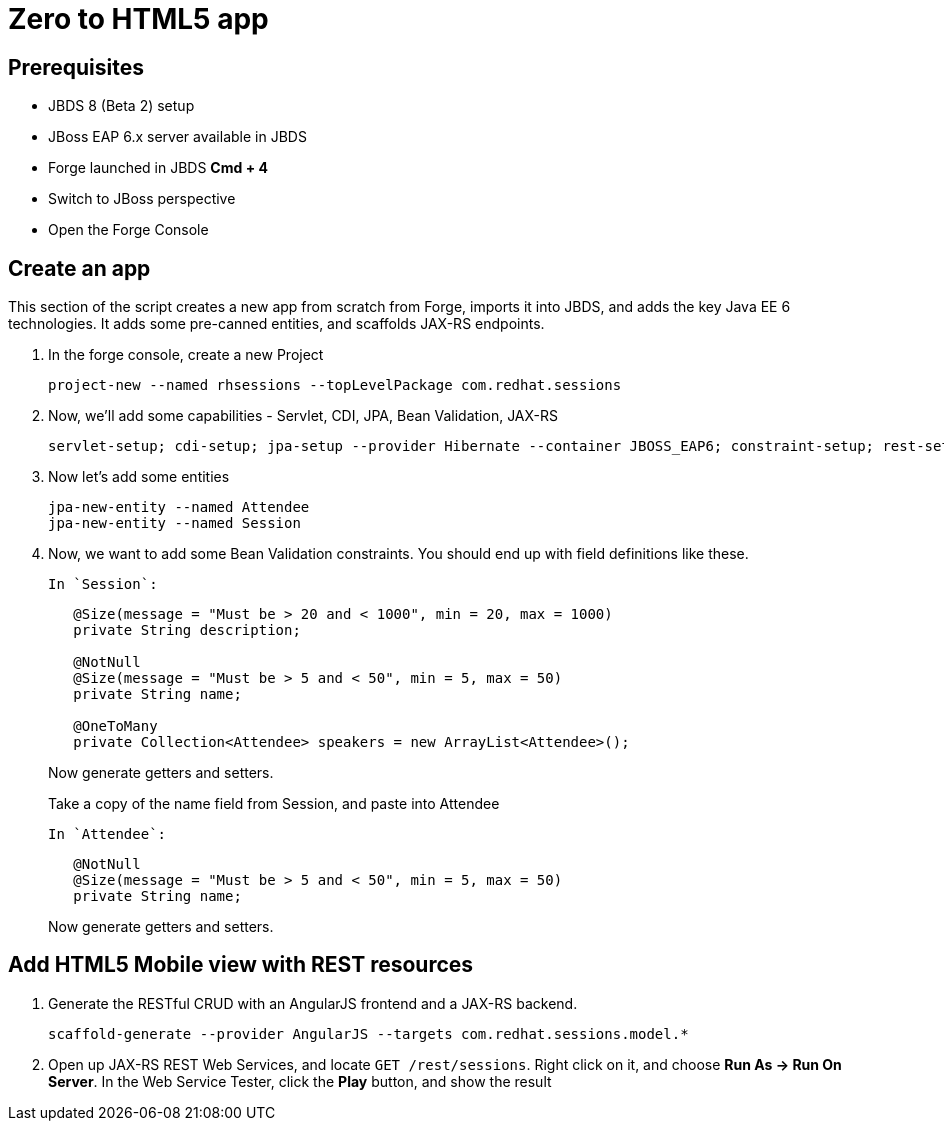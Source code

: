Zero to HTML5 app
=================

Prerequisites
-------------

* JBDS 8 (Beta 2) setup
* JBoss EAP 6.x server available in JBDS
* Forge launched in JBDS *Cmd + 4*
* Switch to JBoss perspective
* Open the Forge Console

Create an app
-------------

This section of the script creates a new app from scratch from Forge, imports it into JBDS, and adds the key Java EE 6 technologies. It adds some pre-canned entities, and scaffolds JAX-RS endpoints.

1. In the forge console, create a new Project

    project-new --named rhsessions --topLevelPackage com.redhat.sessions

2. Now, we'll add some capabilities - Servlet, CDI, JPA, Bean Validation, JAX-RS

    servlet-setup; cdi-setup; jpa-setup --provider Hibernate --container JBOSS_EAP6; constraint-setup; rest-setup;

3. Now let's add some entities

    jpa-new-entity --named Attendee
    jpa-new-entity --named Session

4. Now, we want to add some Bean Validation constraints. You should end up with field definitions like these.


   In `Session`:
+
[source,java]
----
   @Size(message = "Must be > 20 and < 1000", min = 20, max = 1000)
   private String description;

   @NotNull
   @Size(message = "Must be > 5 and < 50", min = 5, max = 50)
   private String name;

   @OneToMany
   private Collection<Attendee> speakers = new ArrayList<Attendee>();

----
+
Now generate getters and setters.
+
Take a copy of the name field from Session, and paste into Attendee
+
   In `Attendee`:
+
[source,java]
----
   @NotNull
   @Size(message = "Must be > 5 and < 50", min = 5, max = 50)
   private String name;

----
+
Now generate getters and setters.


Add HTML5 Mobile view with REST resources
-----------------------------------------

1. Generate the RESTful CRUD with an AngularJS frontend and a JAX-RS backend.

    scaffold-generate --provider AngularJS --targets com.redhat.sessions.model.*

2. Open up JAX-RS REST Web Services, and locate `GET /rest/sessions`. Right click on it, and choose *Run As -> Run On Server*. In the Web Service Tester, click the *Play* button, and show the result
